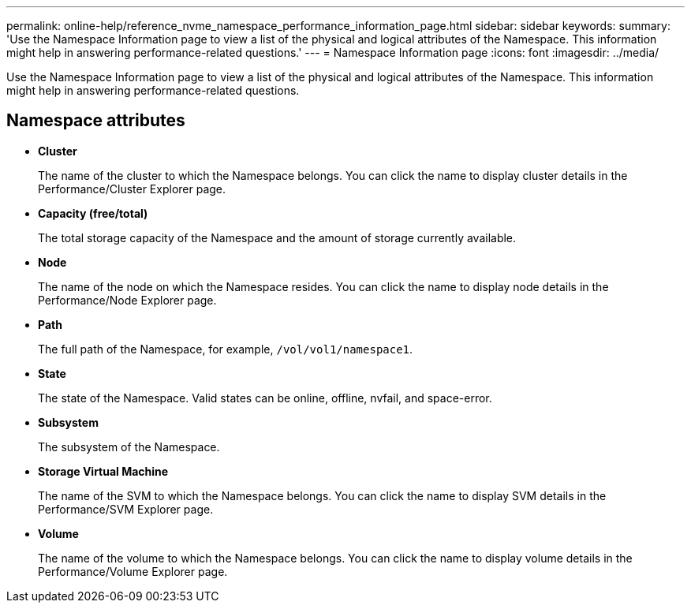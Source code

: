 ---
permalink: online-help/reference_nvme_namespace_performance_information_page.html
sidebar: sidebar
keywords: 
summary: 'Use the Namespace Information page to view a list of the physical and logical attributes of the Namespace. This information might help in answering performance-related questions.'
---
= Namespace Information page
:icons: font
:imagesdir: ../media/

[.lead]
Use the Namespace Information page to view a list of the physical and logical attributes of the Namespace. This information might help in answering performance-related questions.

== Namespace attributes

* *Cluster*
+
The name of the cluster to which the Namespace belongs. You can click the name to display cluster details in the Performance/Cluster Explorer page.

* *Capacity (free/total)*
+
The total storage capacity of the Namespace and the amount of storage currently available.

* *Node*
+
The name of the node on which the Namespace resides. You can click the name to display node details in the Performance/Node Explorer page.

* *Path*
+
The full path of the Namespace, for example, `/vol/vol1/namespace1`.

* *State*
+
The state of the Namespace. Valid states can be online, offline, nvfail, and space-error.

* *Subsystem*
+
The subsystem of the Namespace.

* *Storage Virtual Machine*
+
The name of the SVM to which the Namespace belongs. You can click the name to display SVM details in the Performance/SVM Explorer page.

* *Volume*
+
The name of the volume to which the Namespace belongs. You can click the name to display volume details in the Performance/Volume Explorer page.
